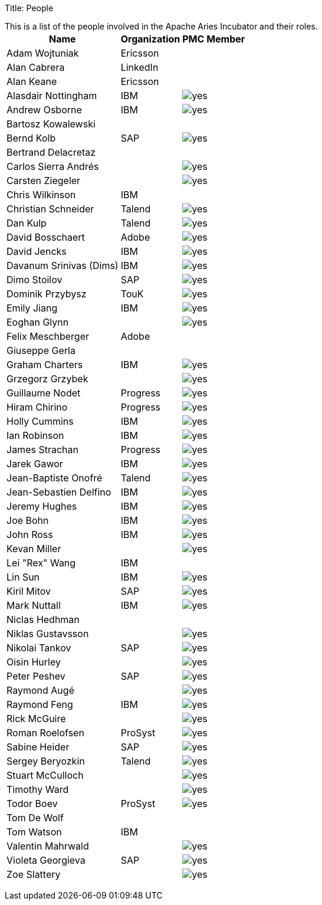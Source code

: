 Title: People

This is a list of the people involved in the Apache Aries Incubator and their roles.+++<table>++++++<tr>++++++<th>+++Name+++</th>++++++<th>+++Organization+++</th>++++++<th>+++PMC Member+++</th>++++++</tr>+++
+++<tr>++++++<td>+++Adam Wojtuniak+++</td>++++++<td>+++Ericsson+++</td>++++++<td>++++++</td>++++++</tr>+++
+++<tr>++++++<td>+++Alan Cabrera+++</td>++++++<td>+++LinkedIn+++</td>++++++<td>++++++</td>++++++</tr>+++
+++<tr>++++++<td>+++Alan Keane+++</td>++++++<td>+++Ericsson+++</td>++++++<td>++++++</td>++++++</tr>+++
+++<tr>++++++<td>+++Alasdair Nottingham+++</td>++++++<td>+++IBM+++</td>++++++<td>++++++<img alt="yes" src="/images/check.gif">++++++</img>++++++</td>++++++</tr>+++
+++<tr>++++++<td>+++Andrew Osborne+++</td>++++++<td>+++IBM+++</td>++++++<td>++++++<img alt="yes" src="/images/check.gif">++++++</img>++++++</td>++++++</tr>+++
+++<tr>++++++<td>+++Bartosz Kowalewski+++</td>++++++<td>++++++</td>++++++<td>++++++</td>++++++</tr>+++
+++<tr>++++++<td>+++Bernd Kolb+++</td>++++++<td>+++SAP+++</td>++++++<td>++++++<img alt="yes" src="/images/check.gif">++++++</img>++++++</td>++++++</tr>+++
+++<tr>++++++<td>+++Bertrand Delacretaz+++</td>++++++<td>++++++</td>++++++<td>++++++</td>++++++</tr>+++
+++<tr>++++++<td>+++Carlos Sierra Andrés+++</td>++++++<td>++++++</td>++++++<td>++++++<img alt="yes" src="/images/check.gif">++++++</img>++++++</td>++++++</tr>+++
+++<tr>++++++<td>+++Carsten Ziegeler+++</td>++++++<td>++++++</td>++++++<td>++++++<img alt="yes" src="/images/check.gif">++++++</img>++++++</td>++++++</tr>+++
+++<tr>++++++<td>+++Chris Wilkinson+++</td>++++++<td>+++IBM+++</td>++++++<td>++++++</td>++++++</tr>+++
+++<tr>++++++<td>+++Christian Schneider+++</td>++++++<td>+++Talend+++</td>++++++<td>++++++<img alt="yes" src="/images/check.gif">++++++</img>++++++</td>++++++</tr>+++
+++<tr>++++++<td>+++Dan Kulp+++</td>++++++<td>+++Talend+++</td>++++++<td>++++++<img alt="yes" src="/images/check.gif">++++++</img>++++++</td>++++++</tr>+++
+++<tr>++++++<td>+++David Bosschaert+++</td>++++++<td>+++Adobe+++</td>++++++<td>++++++<img alt="yes" src="/images/check.gif">++++++</img>++++++</td>++++++</tr>+++
+++<tr>++++++<td>+++David Jencks+++</td>++++++<td>+++IBM+++</td>++++++<td>++++++<img alt="yes" src="/images/check.gif">++++++</img>++++++</td>++++++</tr>+++
+++<tr>++++++<td>+++Davanum Srinivas (Dims)+++</td>++++++<td>+++IBM+++</td>++++++<td>++++++<img alt="yes" src="/images/check.gif">++++++</img>++++++</td>++++++</tr>+++
+++<tr>++++++<td>+++Dimo Stoilov+++</td>++++++<td>+++SAP+++</td>++++++<td>++++++<img alt="yes" src="/images/check.gif">++++++</img>++++++</td>++++++</tr>+++
+++<tr>++++++<td>+++Dominik Przybysz+++</td>++++++<td>+++TouK+++</td>++++++<td>++++++<img alt="yes" src="/images/check.gif">++++++</img>++++++</td>++++++</tr>+++
+++<tr>++++++<td>+++Emily Jiang+++</td>++++++<td>+++IBM+++</td>++++++<td>++++++<img alt="yes" src="/images/check.gif">++++++</img>++++++</td>++++++</tr>+++
+++<tr>++++++<td>+++Eoghan Glynn+++</td>++++++<td>++++++</td>++++++<td>++++++<img alt="yes" src="/images/check.gif">++++++</img>++++++</td>++++++</tr>+++
+++<tr>++++++<td>+++Felix Meschberger+++</td>++++++<td>+++Adobe+++</td>++++++<td>++++++</td>++++++</tr>+++
+++<tr>++++++<td>+++Giuseppe Gerla+++</td>++++++<td>++++++</td>++++++<td>++++++</td>++++++</tr>+++
+++<tr>++++++<td>+++Graham Charters+++</td>++++++<td>+++IBM+++</td>++++++<td>++++++<img alt="yes" src="/images/check.gif">++++++</img>++++++</td>++++++</tr>+++
+++<tr>++++++<td>+++Grzegorz Grzybek+++</td>++++++<td>++++++</td>++++++<td>++++++<img alt="yes" src="/images/check.gif">++++++</img>++++++</td>++++++</tr>+++
+++<tr>++++++<td>+++Guillaume Nodet+++</td>++++++<td>+++Progress+++</td>++++++<td>++++++<img alt="yes" src="/images/check.gif">++++++</img>++++++</td>++++++</tr>+++
+++<tr>++++++<td>+++Hiram Chirino+++</td>++++++<td>+++Progress+++</td>++++++<td>++++++<img alt="yes" src="/images/check.gif">++++++</img>++++++</td>++++++</tr>+++
+++<tr>++++++<td>+++Holly Cummins+++</td>++++++<td>+++IBM+++</td>++++++<td>++++++<img alt="yes" src="/images/check.gif">++++++</img>++++++</td>++++++</tr>+++
+++<tr>++++++<td>+++Ian Robinson+++</td>++++++<td>+++IBM+++</td>++++++<td>++++++<img alt="yes" src="/images/check.gif">++++++</img>++++++</td>++++++</tr>+++
+++<tr>++++++<td>+++James Strachan+++</td>++++++<td>+++Progress+++</td>++++++<td>++++++<img alt="yes" src="/images/check.gif">++++++</img>++++++</td>++++++</tr>+++
+++<tr>++++++<td>+++Jarek Gawor+++</td>++++++<td>+++IBM+++</td>++++++<td>++++++<img alt="yes" src="/images/check.gif">++++++</img>++++++</td>++++++</tr>+++
+++<tr>++++++<td>+++Jean-Baptiste Onofré+++</td>++++++<td>+++Talend+++</td>++++++<td>++++++<img alt="yes" src="/images/check.gif">++++++</img>++++++</td>++++++</tr>+++
+++<tr>++++++<td>+++Jean-Sebastien Delfino+++</td>++++++<td>+++IBM+++</td>++++++<td>++++++<img alt="yes" src="/images/check.gif">++++++</img>++++++</td>++++++</tr>+++
+++<tr>++++++<td>+++Jeremy Hughes+++</td>++++++<td>+++IBM+++</td>++++++<td>++++++<img alt="yes" src="/images/check.gif">++++++</img>++++++</td>++++++</tr>+++
+++<tr>++++++<td>+++Joe Bohn+++</td>++++++<td>+++IBM+++</td>++++++<td>++++++<img alt="yes" src="/images/check.gif">++++++</img>++++++</td>++++++</tr>+++
+++<tr>++++++<td>+++John Ross+++</td>++++++<td>+++IBM+++</td>++++++<td>++++++<img alt="yes" src="/images/check.gif">++++++</img>++++++</td>++++++</tr>+++
+++<tr>++++++<td>+++Kevan Miller+++</td>++++++<td>++++++</td>++++++<td>++++++<img alt="yes" src="/images/check.gif">++++++</img>++++++</td>++++++</tr>+++
+++<tr>++++++<td>+++Lei "Rex" Wang+++</td>++++++<td>+++IBM+++</td>++++++<td>++++++</td>++++++</tr>+++
+++<tr>++++++<td>+++Lin Sun+++</td>++++++<td>+++IBM+++</td>++++++<td>++++++<img alt="yes" src="/images/check.gif">++++++</img>++++++</td>++++++</tr>+++
+++<tr>++++++<td>+++Kiril Mitov+++</td>++++++<td>+++SAP+++</td>++++++<td>++++++<img alt="yes" src="/images/check.gif">++++++</img>++++++</td>++++++</tr>+++
+++<tr>++++++<td>+++Mark Nuttall+++</td>++++++<td>+++IBM+++</td>++++++<td>++++++<img alt="yes" src="/images/check.gif">++++++</img>++++++</td>++++++</tr>+++
+++<tr>++++++<td>+++Niclas Hedhman+++</td>++++++<td>++++++</td>++++++<td>++++++</td>++++++</tr>+++
+++<tr>++++++<td>+++Niklas Gustavsson+++</td>++++++<td>++++++</td>++++++<td>++++++<img alt="yes" src="/images/check.gif">++++++</img>++++++</td>++++++</tr>+++
+++<tr>++++++<td>+++Nikolai Tankov+++</td>++++++<td>+++SAP+++</td>++++++<td>++++++<img alt="yes" src="/images/check.gif">++++++</img>++++++</td>++++++</tr>+++
+++<tr>++++++<td>+++Oisin Hurley+++</td>++++++<td>++++++</td>++++++<td>++++++<img alt="yes" src="/images/check.gif">++++++</img>++++++</td>++++++</tr>+++
+++<tr>++++++<td>+++Peter Peshev+++</td>++++++<td>+++SAP+++</td>++++++<td>++++++<img alt="yes" src="/images/check.gif">++++++</img>++++++</td>++++++</tr>+++
+++<tr>++++++<td>+++Raymond Augé+++</td>++++++<td>++++++</td>++++++<td>++++++<img alt="yes" src="/images/check.gif">++++++</img>++++++</td>++++++</tr>+++
+++<tr>++++++<td>+++Raymond Feng+++</td>++++++<td>+++IBM+++</td>++++++<td>++++++<img alt="yes" src="/images/check.gif">++++++</img>++++++</td>++++++</tr>+++
+++<tr>++++++<td>+++Rick McGuire+++</td>++++++<td>++++++</td>++++++<td>++++++<img alt="yes" src="/images/check.gif">++++++</img>++++++</td>++++++</tr>+++
+++<tr>++++++<td>+++Roman Roelofsen+++</td>++++++<td>+++ProSyst+++</td>++++++<td>++++++<img alt="yes" src="/images/check.gif">++++++</img>++++++</td>++++++</tr>+++
+++<tr>++++++<td>+++Sabine Heider+++</td>++++++<td>+++SAP+++</td>++++++<td>++++++<img alt="yes" src="/images/check.gif">++++++</img>++++++</td>++++++</tr>+++
+++<tr>++++++<td>+++Sergey Beryozkin+++</td>++++++<td>+++Talend+++</td>++++++<td>++++++<img alt="yes" src="/images/check.gif">++++++</img>++++++</td>++++++</tr>+++
+++<tr>++++++<td>+++Stuart McCulloch+++</td>++++++<td>++++++</td>++++++<td>++++++<img alt="yes" src="/images/check.gif">++++++</img>++++++</td>++++++</tr>+++
+++<tr>++++++<td>+++Timothy Ward+++</td>++++++<td>++++++</td>++++++<td>++++++<img alt="yes" src="/images/check.gif">++++++</img>++++++</td>++++++</tr>+++
+++<tr>++++++<td>+++Todor Boev+++</td>++++++<td>+++ProSyst+++</td>++++++<td>++++++<img alt="yes" src="/images/check.gif">++++++</img>++++++</td>++++++</tr>+++
+++<tr>++++++<td>+++Tom De Wolf+++</td>++++++<td>++++++</td>++++++<td>++++++</td>++++++</tr>+++
+++<tr>++++++<td>+++Tom Watson+++</td>++++++<td>+++IBM+++</td>++++++<td>++++++</td>++++++</tr>+++
+++<tr>++++++<td>+++Valentin Mahrwald+++</td>++++++<td>++++++</td>++++++<td>++++++<img alt="yes" src="/images/check.gif">++++++</img>++++++</td>++++++</tr>+++
+++<tr>++++++<td>+++Violeta Georgieva+++</td>++++++<td>+++SAP+++</td>++++++<td>++++++<img alt="yes" src="/images/check.gif">++++++</img>++++++</td>++++++</tr>+++
+++<tr>++++++<td>+++Zoe Slattery+++</td>++++++<td>++++++</td>++++++<td>++++++<img alt="yes" src="/images/check.gif">++++++</img>++++++</td>++++++</tr>++++++</table>+++
